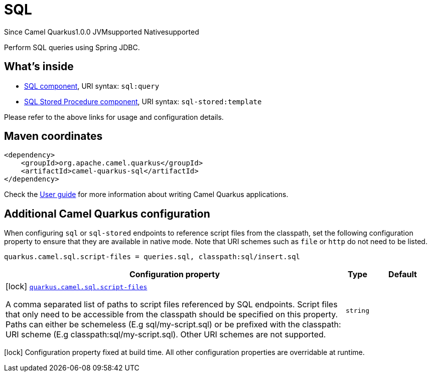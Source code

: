 // Do not edit directly!
// This file was generated by camel-quarkus-maven-plugin:update-extension-doc-page

[[sql]]
= SQL

[.badges]
[.badge-key]##Since Camel Quarkus##[.badge-version]##1.0.0## [.badge-key]##JVM##[.badge-supported]##supported## [.badge-key]##Native##[.badge-supported]##supported##

Perform SQL queries using Spring JDBC.

== What's inside

* https://camel.apache.org/components/latest/sql-component.html[SQL component], URI syntax: `sql:query`
* https://camel.apache.org/components/latest/sql-stored-component.html[SQL Stored Procedure component], URI syntax: `sql-stored:template`

Please refer to the above links for usage and configuration details.

== Maven coordinates

[source,xml]
----
<dependency>
    <groupId>org.apache.camel.quarkus</groupId>
    <artifactId>camel-quarkus-sql</artifactId>
</dependency>
----

Check the xref:user-guide/index.adoc[User guide] for more information about writing Camel Quarkus applications.

== Additional Camel Quarkus configuration

When configuring `sql` or `sql-stored` endpoints to reference script files from the classpath, set the following configuration property to ensure that they are available in native mode.
Note that URI schemes such as `file` or `http` do not need to be listed.

[source,properties]
----
quarkus.camel.sql.script-files = queries.sql, classpath:sql/insert.sql
----


[width="100%",cols="80,5,15",options="header"]
|===
| Configuration property | Type | Default


|icon:lock[title=Fixed at build time] [[quarkus.camel.sql.script-files]]`link:#quarkus.camel.sql.script-files[quarkus.camel.sql.script-files]`

A comma separated list of paths to script files referenced by SQL endpoints. Script files that only need to be accessible from the classpath should be specified on this property. Paths can either be schemeless (E.g sql/my-script.sql) or be prefixed with the classpath: URI scheme (E.g classpath:sql/my-script.sql). Other URI schemes are not supported.
| `string`
| 
|===

[.configuration-legend]
icon:lock[title=Fixed at build time] Configuration property fixed at build time. All other configuration properties are overridable at runtime.

